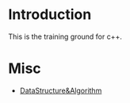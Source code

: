 * Introduction
This is the training ground for c++.

* Misc
+ [[file:DataStructure&Algorithm/][DataStructure&Algorithm]]
